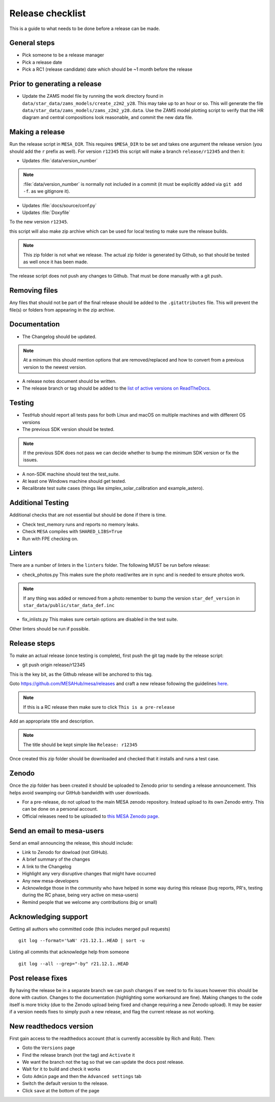 Release checklist
=================

This is a guide to what needs to be done before a release can be made.

General steps
-------------

- Pick someone to be a release manager
- Pick a release date 
- Pick a RC1 (release candidate) date which should be ~1 month before the release

Prior to generating a release
-----------------------------

- Update the ZAMS model file by running the work directory found in ``data/star_data/zams_models/create_z2m2_y28``. This may take up to an hour or so. This will generate the file ``data/star_data/zams_models/zams_z2m2_y28.data``. Use the ZAMS model plotting script to verify that the HR diagram and central compositions look reasonable, and commit the new data file.
  
Making a release
----------------

Run the release script in ``MESA_DIR``. This requires ``$MESA_DIR`` to be set and takes one argument the release version (you should add the ``r`` prefix as well).
For version ``r12345`` this script will make a branch ``release/r12345`` and then it:

- Updates :file:`data/version_number`

.. note::
    :file:`data/version_number` is normally not included in a commit (it must be explicitly added via ``git add -f``. as we gitignore it).

- Updates :file:`docs/source/conf.py`
- Updates :file:`Doxyfile`

To the new version ``r12345``.

this script will also make zip archive which can be used for local testing to make sure the release builds.

.. note::
    This zip folder is not what we release. The actual zip folder is generated by Github, so that should be tested as well once it has been made.

The release script does not push any changes to Github. That must be done manually with a git push.


Removing files
--------------

Any files that should not be part of the final release should be added to the ``.gitattributes`` file.
This will prevent the file(s) or folders from appearing in the zip archive.


Documentation
-------------

- The Changelog should be updated.

.. note::
    At a minimum this should mention options that are removed/replaced and how to convert from a previous version to the newest version.

- A release notes document should be written.

- The release branch or tag should be added to the `list of active versions on ReadTheDocs <https://readthedocs.org/projects/mesa-doc/versions/>`__.


Testing
-------

- TestHub should report all tests pass for both Linux and macOS on multiple machines and with different OS versions
- The previous SDK version should be tested.

.. note::
    If the previous SDK does not pass we can decide whether to bump the minimum SDK version or fix the issues.

- A non-SDK machine should test the test_suite.
- At least one Windows machine should get tested.
- Recalibrate test suite cases (things like simplex_solar_calibration and example_astero).


Additional Testing
------------------

Additional checks that are not essential but should be done if there is time.

- Check test_memory runs and reports no memory leaks.
- Check ``MESA`` compiles with ``SHARED_LIBS=True``
- Run with FPE checking on.


Linters
-------

There are a number of linters in the ``linters`` folder. The following MUST be run before release:

- check_photos.py This makes sure the photo read/writes are in sync and is needed to ensure photos work.

.. note::
    If any thing was added or removed from a photo remember to bump the version ``star_def_version`` in ``star_data/public/star_data_def.inc``

- fix_inlists.py This makes sure certain options are disabled in the test suite.

Other linters should be run if possible.


Release steps
-------------

To make an actual release (once testing is complete), first push the git tag made by the release script:

- git push origin release/r12345

This is the key bit, as the Github release will be anchored to this tag.

Goto https://github.com/MESAHub/mesa/releases and craft a new release following the guidelines `here <https://docs.github.com/en/repositories/releasing-projects-on-github/managing-releases-in-a-repository>`_.

.. note::
    If this is a RC release then make sure to click ``This is a pre-release``

Add an appropriate title and description. 

.. note::
    The title should be kept simple like ``Release: r12345``

Once created this zip folder should be downloaded and checked that it installs and runs a test case.

Zenodo
------

Once the zip folder has been created it should be uploaded to Zenodo prior to sending a release announcement.
This helps avoid swamping our GitHub bandwidth with user downloads.

- For a pre-release, do not upload to the main MESA zenodo repository.
  Instead upload to its own Zenodo entry. This can be done on a personal account.
- Official releases need to be uploaded to `this MESA Zenodo page <https://doi.org/10.5281/zenodo.2602941>`_.

Send an email to mesa-users
---------------------------

Send an email announcing the release, this should include:

- Link to Zenodo for dowload (not GitHub).
- A brief summary of the changes
- A link to the Changelog
- Highlight any very disruptive changes that might have occurred
- Any new mesa-developers
- Acknowledge those in the community who have helped in some way during this release (bug reports, PR's, testing during the RC phase, being very active on mesa-users)
- Remind people that we welcome any contributions (big or small)

Acknowledging support
---------------------

Getting all authors who committed code (this includes merged pull requests) ::

    git log --format='%aN' r21.12.1..HEAD | sort -u


Listing all commits that acknowledge help from someone ::

    git log --all --grep="-by" r21.12.1..HEAD



Post release fixes
------------------

By having the release be in a separate branch we can push changes if we need to to fix issues however this should be done with caution. Changes to the documentation (highlighting some workaround
are fine). Making changes to the code itself is more tricky (due to the Zenodo upload being fixed and change requiring a new Zenodo upload). It may be easier if a version
needs fixes to simply push a new release, and flag the current release as not working.

New readthedocs version
-----------------------
 
First gain access to the readthedocs account (that is currently accessible by Rich and Rob). Then:

- Goto the ``Versions`` page
- Find the release branch (not the tag) and ``Activate`` it
- We want the branch not the tag so that we can update the docs post release.
- Wait for it to build and check it works
- Goto ``Admin`` page and then the ``Advanced settings`` tab
- Switch the default version to the release.
- Click ``save`` at the bottom of the page
